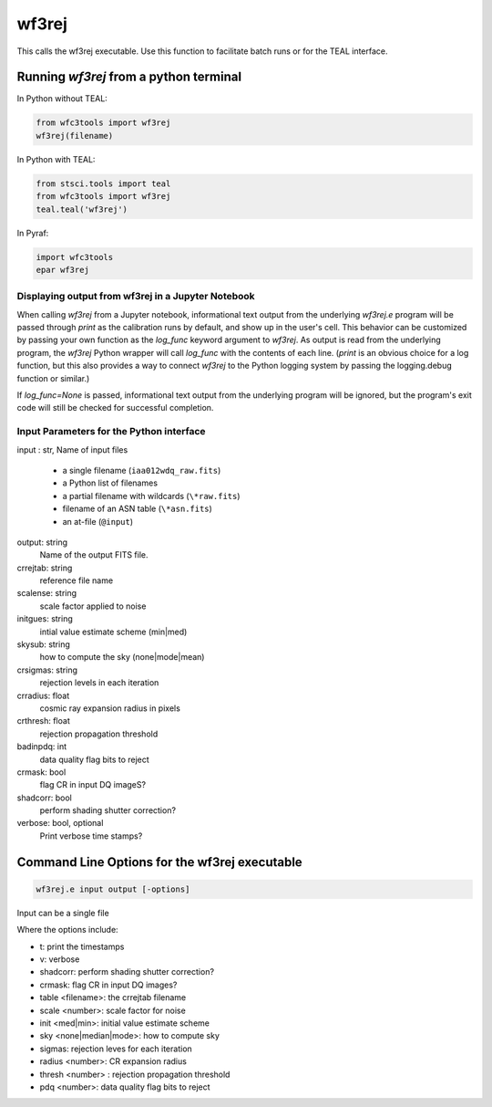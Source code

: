 .. _wf3rej:

******
wf3rej
******

This calls the wf3rej executable. Use this function to
facilitate batch runs or for the TEAL interface.

Running `wf3rej` from a python terminal
=========================================

In Python without TEAL:

.. code-block:: python

    from wfc3tools import wf3rej
    wf3rej(filename)

In Python with TEAL:

.. code-block:: python

    from stsci.tools import teal
    from wfc3tools import wf3rej
    teal.teal('wf3rej')

In Pyraf:

.. code-block:: python

    import wfc3tools
    epar wf3rej


Displaying output from wf3rej in a Jupyter Notebook
~~~~~~~~~~~~~~~~~~~~~~~~~~~~~~~~~~~~~~~~~~~~~~~~~~~

When calling `wf3rej` from a Jupyter notebook, informational text output from the underlying `wf3rej.e` program will be passed through `print` as the calibration runs by default, and show up in the user's cell. This behavior can be customized by passing your own function as the `log_func` keyword argument to `wf3rej`. As output is read from the underlying program, the `wf3rej` Python wrapper will call `log_func` with the contents of each line. (`print` is an obvious choice for a log function, but this also provides a way to connect `wf3rej` to the Python logging system by passing the logging.debug function or similar.)

If `log_func=None` is passed, informational text output from the underlying program will be ignored, but the program's exit code will still be checked for successful completion.



Input Parameters for the Python interface
~~~~~~~~~~~~~~~~~~~~~~~~~~~~~~~~~~~~~~~~~

input : str, Name of input files

      - a single filename (``iaa012wdq_raw.fits``)
      - a Python list of filenames
      - a partial filename with wildcards (``\*raw.fits``)
      - filename of an ASN table (``\*asn.fits``)
      - an at-file (``@input``)

output: string
    Name of the output FITS file.

crrejtab: string
    reference file name

scalense: string
    scale factor applied to noise

initgues: string
    intial value estimate scheme (min|med)

skysub: string
    how to compute the sky (none|mode|mean)

crsigmas: string
    rejection levels in each iteration

crradius: float
    cosmic ray expansion radius in pixels

crthresh: float
    rejection propagation threshold

badinpdq: int
    data quality flag bits to reject

crmask: bool
    flag CR in input DQ imageS?

shadcorr: bool
    perform shading shutter correction?

verbose: bool, optional
    Print verbose time stamps?


Command Line Options for the wf3rej executable
==============================================

.. code-block:: shell

    wf3rej.e input output [-options]

Input can be a single file

Where the options include:

* t: print the timestamps
* v: verbose
* shadcorr: perform shading shutter correction?
* crmask: flag CR in input DQ images?
* table <filename>: the crrejtab filename
* scale <number>: scale factor for noise
* init <med|min>: initial value estimate scheme
* sky <none|median|mode>: how to compute sky
* sigmas: rejection leves for each iteration
* radius <number>: CR expansion radius
* thresh <number> : rejection propagation threshold
* pdq <number>: data quality flag bits to reject
